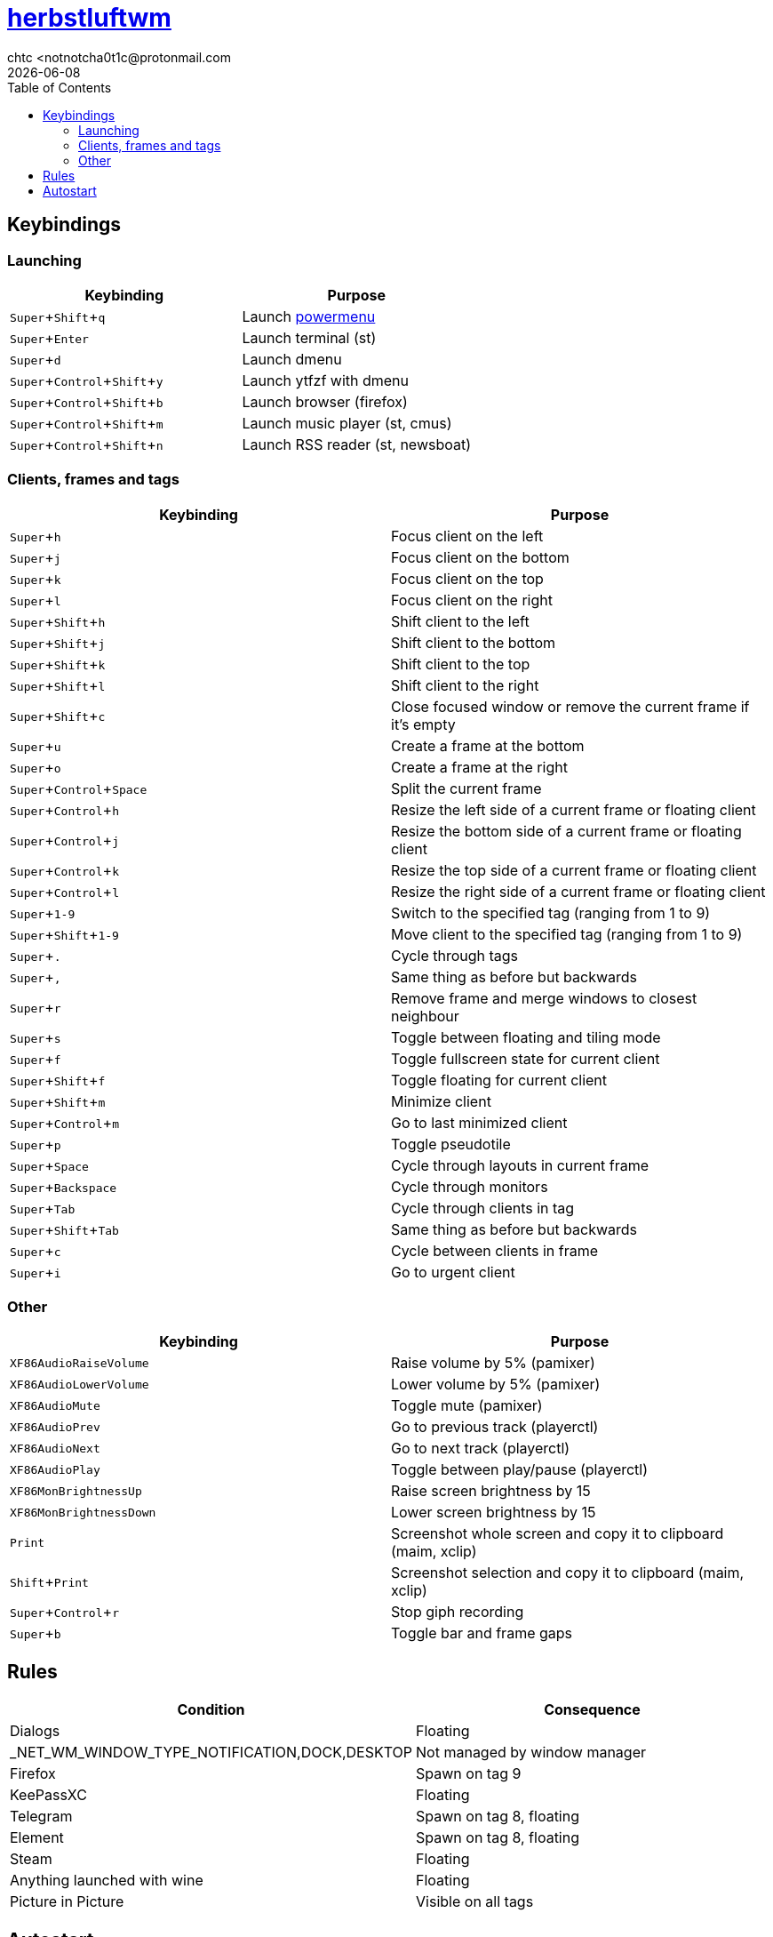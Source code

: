= https://herbstluftwm.org[herbstluftwm]
chtc <notnotcha0t1c@protonmail.com
{docdate}
:experimental:
:toc:

== Keybindings
=== Launching
|===
|Keybinding|Purpose

|kbd:[Super+Shift+q]
|Launch link:../../.local/bin/sysask[powermenu]

|kbd:[Super+Enter]
|Launch terminal (st)

|kbd:[Super+d]
|Launch dmenu

|kbd:[Super+Control+Shift+y]
|Launch ytfzf with dmenu

|kbd:[Super+Control+Shift+b]
|Launch browser (firefox)

|kbd:[Super+Control+Shift+m]
|Launch music player (st, cmus)

|kbd:[Super+Control+Shift+n]
|Launch RSS reader (st, newsboat)
|===

=== Clients, frames and tags
|===
|Keybinding|Purpose

|kbd:[Super+h]
|Focus client on the left

|kbd:[Super+j]
|Focus client on the bottom

|kbd:[Super+k]
|Focus client on the top

|kbd:[Super+l]
|Focus client on the right

|kbd:[Super+Shift+h]
|Shift client to the left

|kbd:[Super+Shift+j]
|Shift client to the bottom

|kbd:[Super+Shift+k]
|Shift client to the top

|kbd:[Super+Shift+l]
|Shift client to the right

|kbd:[Super+Shift+c]
|Close focused window or remove the current frame if it's empty

|kbd:[Super+u]
|Create a frame at the bottom

|kbd:[Super+o]
|Create a frame at the right

|kbd:[Super+Control+Space]
|Split the current frame

|kbd:[Super+Control+h]
|Resize the left side of a current frame or floating client

|kbd:[Super+Control+j]
|Resize the bottom side of a current frame or floating client

|kbd:[Super+Control+k]
|Resize the top side of a current frame or floating client

|kbd:[Super+Control+l]
|Resize the right side of a current frame or floating client

|kbd:[Super+1-9]
|Switch to the specified tag (ranging from 1 to 9)

|kbd:[Super+Shift+1-9]
|Move client to the specified tag (ranging from 1 to 9)

|kbd:[Super+.]
|Cycle through tags

|kbd:[Super+,]
|Same thing as before but backwards

|kbd:[Super+r]
|Remove frame and merge windows to closest neighbour

|kbd:[Super+s]
|Toggle between floating and tiling mode

|kbd:[Super+f]
|Toggle fullscreen state for current client

|kbd:[Super+Shift+f]
|Toggle floating for current client

|kbd:[Super+Shift+m]
|Minimize client

|kbd:[Super+Control+m]
|Go to last minimized client

|kbd:[Super+p]
|Toggle pseudotile

|kbd:[Super+Space]
|Cycle through layouts in current frame

|kbd:[Super+Backspace]
|Cycle through monitors

|kbd:[Super+Tab]
|Cycle through clients in tag

|kbd:[Super+Shift+Tab]
|Same thing as before but backwards

|kbd:[Super+c]
|Cycle between clients in frame

|kbd:[Super+i]
|Go to urgent client
|===

=== Other
|===
|Keybinding|Purpose

|kbd:[XF86AudioRaiseVolume]
|Raise volume by 5% (pamixer)

|kbd:[XF86AudioLowerVolume]
|Lower volume by 5% (pamixer)

|kbd:[XF86AudioMute]
|Toggle mute (pamixer)

|kbd:[XF86AudioPrev]
|Go to previous track (playerctl)

|kbd:[XF86AudioNext]
|Go to next track (playerctl)

|kbd:[XF86AudioPlay]
|Toggle between play/pause (playerctl)

|kbd:[XF86MonBrightnessUp]
|Raise screen brightness by 15

|kbd:[XF86MonBrightnessDown]
|Lower screen brightness by 15

|kbd:[Print]
|Screenshot whole screen and copy it to clipboard (maim, xclip)

|kbd:[Shift+Print]
|Screenshot selection and copy it to clipboard (maim, xclip)

|kbd:[Super+Control+r]
|Stop giph recording

|kbd:[Super+b]
|Toggle bar and frame gaps
|===

== Rules
|===
|Condition|Consequence

|Dialogs
|Floating

|_NET_WM_WINDOW_TYPE_NOTIFICATION,DOCK,DESKTOP
|Not managed by window manager

|Firefox
|Spawn on tag 9

|KeePassXC
|Floating

|Telegram
|Spawn on tag 8, floating

|Element
|Spawn on tag 8, floating

|Steam
|Floating

|Anything launched with wine
|Floating

|Picture in Picture
|Visible on all tags
|===

== Autostart
This config launches:

- hsetroot
- pipewire & pipewire-pulse
- picom
- link:../../.local/bin/dz_col[dz_col] script
- polybar
